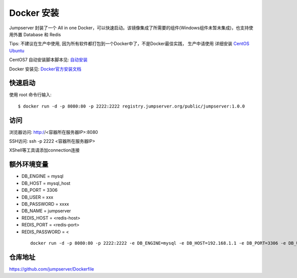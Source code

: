 Docker 安装
==========================

Jumpserver 封装了一个 All in one Docker，可以快速启动。该镜像集成了所需要的组件(Windows组件未暂未集成)，也支持使用外置 Database 和 Redis

Tips: 不建议在生产中使用, 因为所有软件都打包到一个Docker中了，不是Docker最佳实践，
生产中请使用 详细安装 `CentOS <step_by_step.html>`_ `Ubuntu <setup_by_ubuntu.html>`_

CentOS7 自动安装脚本脚本见: `自动安装 <fool_install.html>`_

Docker 安装见: `Docker官方安装文档 <https://docs.docker.com/install/>`_

快速启动
```````````````
使用 root 命令行输入::

    $ docker run -d -p 8080:80 -p 2222:2222 registry.jumpserver.org/public/jumpserver:1.0.0

访问
```````````````

浏览器访问: http://<容器所在服务器IP>:8080

SSH访问: ssh -p 2222 <容器所在服务器IP>

XShell等工具请添加connection连接



额外环境变量
```````````````

- DB_ENGINE = mysql
- DB_HOST = mysql_host
- DB_PORT = 3306
- DB_USER = xxx
- DB_PASSWORD = xxxx
- DB_NAME = jumpserver

- REDIS_HOST = <redis-host>
- REDIS_PORT = <redis-port>
- REDIS_PASSWORD = <

 ::

   docker run -d -p 8080:80 -p 2222:2222 -e DB_ENGINE=mysql -e DB_HOST=192.168.1.1 -e DB_PORT=3306 -e DB_USER=root -e DB_PASSWORD=xxx -e DB_NAME=jumpserver  registry.jumpserver.org/public/jumpserver:1.0.0


仓库地址
```````````````

https://github.com/jumpserver/Dockerfile
